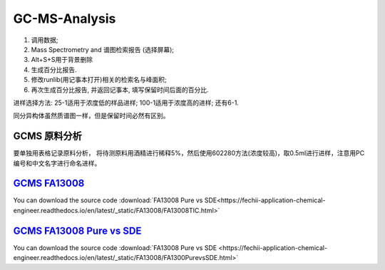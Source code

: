 GC-MS-Analysis
===============

1. 调用数据;
2. Mass Spectrometry and 谱图检索报告 (选择屏幕);
3. Alt+S+S用于背景删除
4. 生成百分比报告.
5. 修改runlib(用记事本打开)相关的检索名与峰面积;
6. 再次生成百分比报告, 并返回记事本, 填写保留时间后面的百分比.

.. raw:: html
   :file: GC-MS-Analysis-1.html
   
.. raw:: html
   :file: GC-MS-Analysis-2.html

.. raw:: html
   :file: GC-MS-Analysis-3.html

.. raw:: html
   :file: GC-MS-Analysis-4.html

.. raw:: html
   :file: GC-MS-Analysis-5.html

进样选择方法: 25-1适用于浓度低的样品进样; 100-1适用于浓度高的进样; 还有6-1.

同分异构体虽然质谱图一样，但是保留时间必然有区别。


GCMS 原料分析
---------------

要单独用表格记录原料分析， 将待测原料用酒精进行稀释5%，然后使用602280方法(浓度较高)，取0.5ml进行进样，注意用PC编号和中文名字进行命名进样。

`GCMS FA13008 <https://fechii-application-chemical-engineer.readthedocs.io/en/latest/_static/FA13008/FA13008TIC.html>`_
------------------

You can download the source code :download:`FA13008 Pure vs SDE<https://fechii-application-chemical-engineer.readthedocs.io/en/latest/_static/FA13008/FA13008TIC.html>`

`GCMS FA13008 Pure vs SDE <https://fechii-application-chemical-engineer.readthedocs.io/en/latest/_static/FA13008/FA1300PurevsSDE.html>`_
------------------

You can download the source code :download:`FA13008 Pure vs SDE <https://fechii-application-chemical-engineer.readthedocs.io/en/latest/_static/FA13008/FA1300PurevsSDE.html>`
